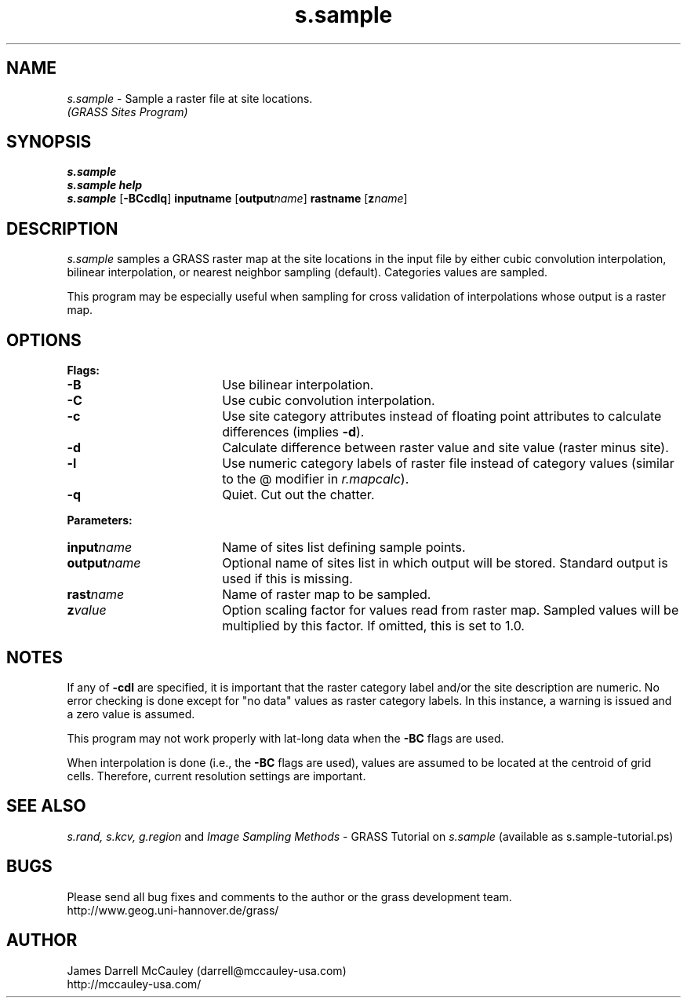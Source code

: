 .TH s.sample
.SH NAME
.\" comment
\fIs.sample\fR \- Sample a raster file at site locations.
.br
.I (GRASS Sites Program)
.SH SYNOPSIS
\fBs.sample\fR
.br
\fBs.sample help\fR
.br
\fBs.sample \fR[\fB-BCcdlq\fR] \fBinput\*=name\fR [\fBoutput\*=\fIname\fR]
\fBrast\*=name\fR [\fBz\*=\fIname\fR]
.SH DESCRIPTION
.I s.sample
samples a GRASS raster map at the site locations in the input
file by either cubic convolution interpolation, bilinear 
interpolation, or nearest neighbor sampling (default).
Categories values are sampled.
.LP
This program may be especially useful when sampling for cross
validation of interpolations whose output is a raster map.
.SH OPTIONS
\fBFlags:\fR
.IP \fB-B\fR 18
Use bilinear interpolation.
.IP \fB-C\fR 18
Use cubic convolution interpolation.
.IP \fB-c\fR 18
Use site category attributes instead of floating point
attributes to calculate differences (implies \fB-d\fR).
.IP \fB-d\fR 18
Calculate difference between raster value and site value
(raster minus site).
.IP \fB-l\fR 18
Use numeric category labels of raster file instead of category values
(similar to the @ modifier in \fIr.mapcalc\fR).
.IP \fB-q\fR 18
Quiet. Cut out the chatter.
.LP
\fBParameters:\fR
.IP \fBinput\*=\fIname\fR 18
Name of sites list defining sample points.
.LP
.IP \fBoutput\*=\fIname\fR 18
Optional name of sites list in which output will be stored. 
Standard output is used if this is missing.
.LP
.IP \fBrast\*=\fIname\fR 18
Name of raster map to be sampled.
.LP
.IP \fBz\*=\fIvalue\fR 18
Option scaling factor for values read from raster map. Sampled values
will be multiplied by this factor. If omitted, this is set
to 1.0.
.SH NOTES
If any of \fB-cdl\fR are specified, it is important that
the raster category label and/or the site description
are numeric. No error checking is done except for "no data"
values as raster category labels. In this instance, a 
warning is issued and a zero value is assumed.
.LP
This program may not work properly with lat-long data
when the \fB-BC\fR flags are used.
.LP
When interpolation is done (i.e., the \fB-BC\fR flags are used),
values are assumed to be located at the centroid of grid cells.
Therefore, current resolution settings are important. 
.LP
.SH SEE ALSO
.I s.rand,
.I s.kcv,
.I g.region
and
\fIImage Sampling Methods\fR \- 
GRASS Tutorial on \fIs.sample\fR
(available as s.sample-tutorial.ps)
.SH BUGS
Please send all bug fixes and comments to the author
or the grass development team.
.if n .br 
http://www.geog.uni-hannover.de/grass/
.SH AUTHOR
James Darrell McCauley (darrell@mccauley-usa.com)
.if n .br 
http://mccauley-usa.com/

